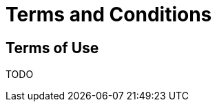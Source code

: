 = Terms and Conditions
:toc: macro
:toc-title:
:encoding: utf-8
:lang: en




//[[terms-of-use]]
== Terms of Use

TODO


